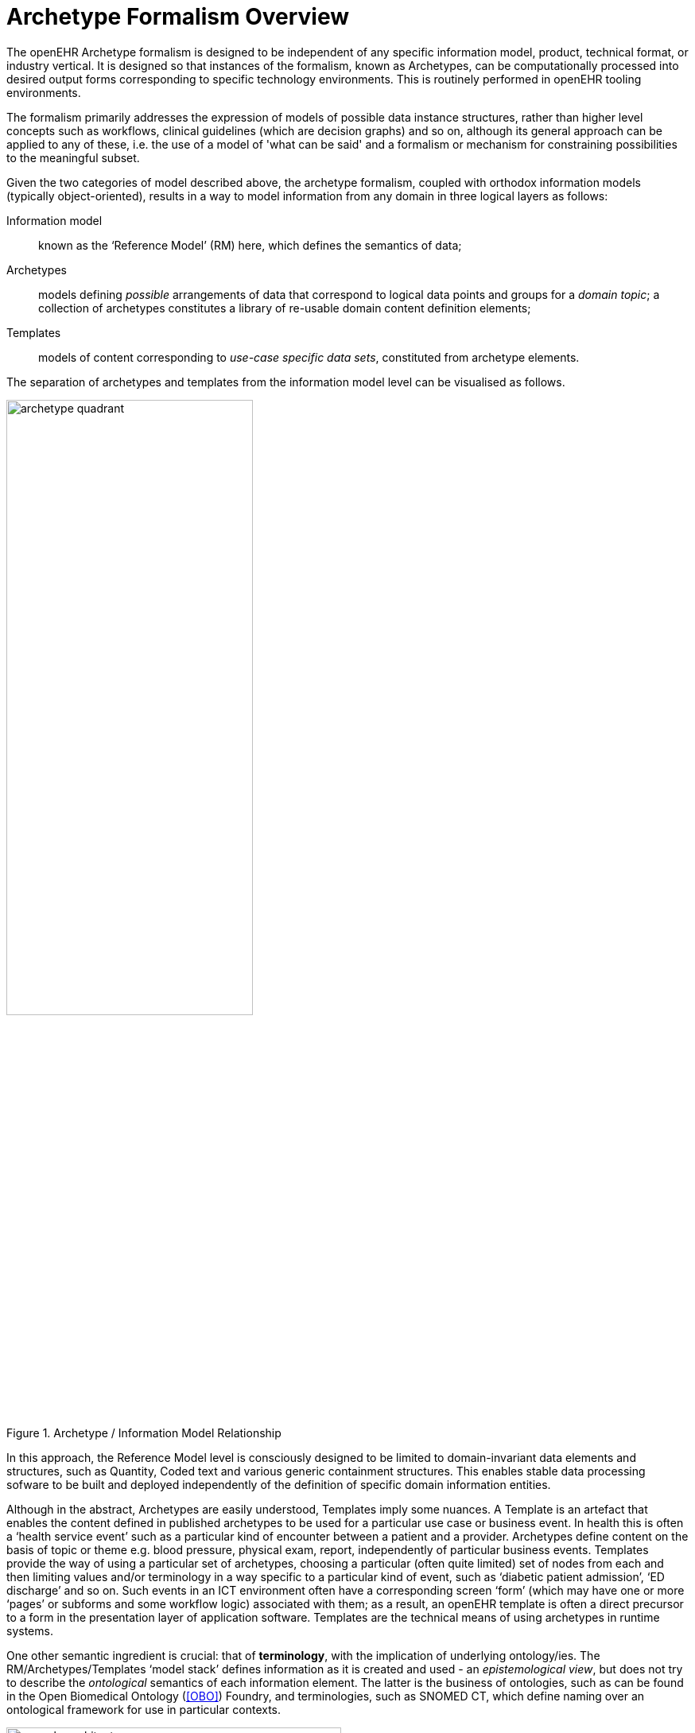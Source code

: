 = Archetype Formalism Overview

The openEHR Archetype formalism is designed to be independent of any specific information model, product, technical format, or industry vertical. It is designed so that instances of the formalism, known as Archetypes, can be computationally processed into desired output forms corresponding to specific technology environments. This is routinely performed in openEHR tooling environments.

The formalism primarily addresses the expression of models of possible data instance structures, rather than higher level concepts such as workflows, clinical guidelines (which are decision graphs) and so on, although its general approach can be applied to any of these, i.e. the use of a model of 'what can be said' and a formalism or mechanism for constraining possibilities to the meaningful subset.

Given the two categories of model described above, the archetype formalism, coupled with orthodox information models (typically object-oriented), results in a way to model information from any domain in three logical layers as follows:

Information model:: known as the ‘Reference Model’ (RM) here, which defines the semantics of data;
Archetypes:: models defining _possible_ arrangements of data that correspond to logical data points and groups for a _domain topic_; a collection of archetypes constitutes a library of re-usable domain content definition elements;
Templates:: models of content corresponding to _use-case specific data sets_, constituted from archetype elements.

The separation of archetypes and templates from the information model level can be visualised as follows.

[.text-center]
.Archetype / Information Model Relationship
image::diagrams/archetype_quadrant.png[id=archetype_quadrant, align="center", width=60%]

In this approach, the Reference Model level is consciously designed to be limited to domain-invariant data elements and structures, such as Quantity, Coded text and various generic containment structures. This enables stable data processing sofware to be built and deployed independently of the definition of specific domain information entities.

Although in the abstract, Archetypes are easily understood, Templates imply some nuances. A Template is an artefact that enables the content defined in published archetypes to be used for a particular use case or business event. In health this is often a ‘health service event’ such as a particular kind of encounter between a patient and a provider. Archetypes define content on the basis of topic or theme e.g. blood pressure, physical exam, report, independently of particular business events. Templates provide the way of using a particular set of archetypes, choosing a particular (often quite limited) set of nodes from each and then limiting values and/or terminology in a way specific to a particular kind of event, such as ‘diabetic patient admission’, ‘ED discharge’ and so on. Such events in an ICT environment often have a corresponding screen ‘form’ (which may have one or more ‘pages’ or subforms and some workflow logic) associated with them; as a result, an openEHR template is often a direct precursor to a form in the presentation layer of application software. Templates are the technical means of using archetypes in runtime systems.

One other semantic ingredient is crucial: that of *terminology*, with the implication of underlying ontology/ies. The RM/Archetypes/Templates ‘model stack’ defines information as it is created and used - an _epistemological view_, but does not try to describe the _ontological_ semantics of each information element. The latter is the business of ontologies, such as can be found in the Open Biomedical Ontology (<<OBO>>) Foundry, and terminologies, such as SNOMED CT, which define naming over an ontological framework for use in particular contexts.

[.text-center]
.openEHR Semantic Architecture
image::diagrams/openehr_architecture.png[id=openehr_architecture, align="center", width=70%]

The connection of the information model stack to terminology is made in archetypes and templates, via _terminology bindings_. Through these, it is possible to state within archetypes and templates the relationship between the ‘names’ of elements (ontologically: what the element ‘is-about’) with terminology and ontology entities, as well as the relationship between element values, and value domains on the terminology side.

A final ingredient is required in the semantic mix: *querying*. Under the archetype methodology, information queries are defined solely in terms of archetype elements (via paths), terminology concepts and logical reference model types, without regard to data schemas used in the persistence layer. Archetype-based queries are therefore _portable queries_, and only need to be written once for a given logical information structure.

Together, reference model, archetypes, and templates (with bound terminology) constitute a sophisticated _semantic model space_. However, any model needs to be deployed to be useful. Because templates are defined as abstract artefacts, they enable single-source generation of concrete artefacts such as XML schemas, screen forms and so on. This approach means that a single definition of the data set for ‘diabetic patient encounter’ can be used to generate a message definition XSD and a screen form.

It is the template ‘operational’ form that provides the basis for tool-generation of usable downstream concrete artefacts, which embody all of the semantics of the implicated Templates in a form usable by ‘normal’ developers with typical expertise and skills.

Downstream artefacts when finally deployed in operational systems are what enable data to be created and queried. Artefacts created by archetype-based ecosystems enable informations systems of significantly higher quality, semantic power and maintainability to be built, because both the data and querying are model-based, and the models are underpinned by terminology and ontology.

Underlying all of this are of course formalisms and tooling - the language and tools of archetypes. This overview describes the archetype specifications and how they fit together and support tool-building as well as downstream model-based software development.

